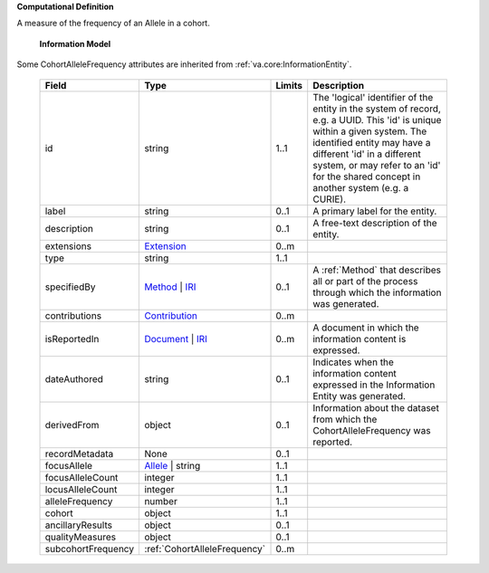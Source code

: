 **Computational Definition**

A measure of the frequency of an Allele in a cohort.


    **Information Model**
    
Some CohortAlleleFrequency attributes are inherited from :ref:`va.core:InformationEntity`.

    .. list-table::
       :class: clean-wrap
       :header-rows: 1
       :align: left
       :widths: auto
       
       *  - Field
          - Type
          - Limits
          - Description
       *  - id
          - string
          - 1..1
          - The 'logical' identifier of the entity in the system of record, e.g. a UUID. This 'id' is  unique within a given system. The identified entity may have a different 'id' in a different  system, or may refer to an 'id' for the shared concept in another system (e.g. a CURIE).
       *  - label
          - string
          - 0..1
          - A primary label for the entity.
       *  - description
          - string
          - 0..1
          - A free-text description of the entity.
       *  - extensions
          - `Extension <../../core-im/../../gks-common/core.json#/$defs/Extension>`_
          - 0..m
          - 
       *  - type
          - string
          - 1..1
          - 
       *  - specifiedBy
          - `Method <../../core-im/core.json#/$defs/Method>`_ | `IRI <../../gks-common/core.json#/$defs/IRI>`_
          - 0..1
          - A :ref:`Method` that describes all or part of the process through which the information was generated.
       *  - contributions
          - `Contribution <../../core-im/core.json#/$defs/Contribution>`_
          - 0..m
          - 
       *  - isReportedIn
          - `Document <../../core-im/core.json#/$defs/Document>`_ | `IRI <../../gks-common/core.json#/$defs/IRI>`_
          - 0..m
          - A document in which the information content is expressed.
       *  - dateAuthored
          - string
          - 0..1
          - Indicates when the information content expressed in the Information Entity was generated.
       *  - derivedFrom
          - object
          - 0..1
          - Information about the dataset from which the CohortAlleleFrequency was reported.
       *  - recordMetadata
          - None
          - 0..1
          - 
       *  - focusAllele
          - `Allele <../../../vrs/vrs.json#/$defs/Allele>`_ | string
          - 1..1
          - 
       *  - focusAlleleCount
          - integer
          - 1..1
          - 
       *  - locusAlleleCount
          - integer
          - 1..1
          - 
       *  - alleleFrequency
          - number
          - 1..1
          - 
       *  - cohort
          - object
          - 1..1
          - 
       *  - ancillaryResults
          - object
          - 0..1
          - 
       *  - qualityMeasures
          - object
          - 0..1
          - 
       *  - subcohortFrequency
          - :ref:`CohortAlleleFrequency`
          - 0..m
          - 
